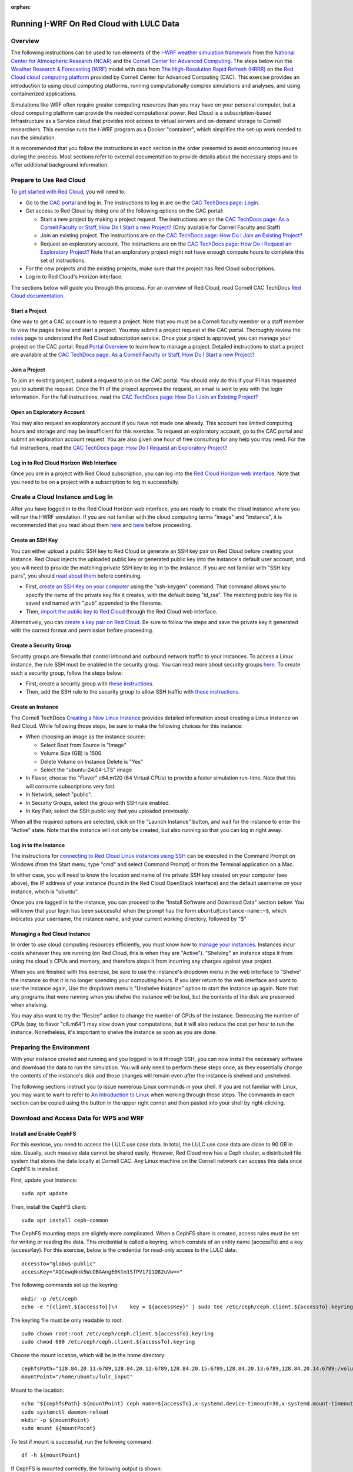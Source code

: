 :orphan:

.. _lulcredcloud:

Running I-WRF On Red Cloud with LULC Data
*****************************************


Overview
========

The following instructions can be used to run elements of
the `I-WRF weather simulation framework <https://i-wrf.org>`_
from the `National Center for Atmospheric Research (NCAR) <https://ncar.ucar.edu/>`_
and the `Cornell Center for Advanced Computing <https://cac.cornell.edu/>`_.
The steps below run the `Weather Research & Forecasting (WRF) <https://www.mmm.ucar.edu/models/wrf>`_ 
model with data from `The High-Resolution Rapid Refresh (HRRR) <https://rapidrefresh.noaa.gov/hrrr/>`_ 
on the `Red Cloud cloud computing platform <https://www.cac.cornell.edu/services/cloudservices.aspx/>`_ 
provided by Cornell Center for Advanced Computing (CAC).
This exercise provides an introduction to using cloud computing platforms,
running computationally complex simulations and analyses, and using containerized applications.

Simulations like WRF often require greater computing resources
than you may have on your personal computer,
but a cloud computing platform can provide the needed computational power.
Red Cloud is a subscription-based Infrastructure as a Service cloud that provides 
root access to virtual servers and on-demand storage to Cornell researchers.
This exercise runs the I-WRF program as a Docker "container",
which simplifies the set-up work needed to run the simulation.

It is recommended that you follow the instructions in each section in the order presented
to avoid encountering issues during the process.
Most sections refer to external documentation to provide details about the necessary steps
and to offer additional background information.


Prepare to Use Red Cloud
========================

To `get started with Red Cloud <https://portal.cac.cornell.edu/techdocs/redcloud2/#getting-started-on-red-cloud-v2>`_,
you will need to:

* Go to the `CAC portal <https://portal.cac.cornell.edu/>`_ and log in. The instructions to log in are on the `CAC TechDocs page: Login <https://portal.cac.cornell.edu/techdocs/general/CACportal/#portal-login>`_.

* Get access to Red Cloud by doing one of the following options on the CAC portal:

  * Start a new project by making a project request. The instructions are on the `CAC TechDocs page: As a Cornell Faculty or Staff, How Do I Start a new Project? <https://portal.cac.cornell.edu/techdocs/general/CACportal/#as-a-cornell-faculty-or-staff-how-do-i-start-a-new-project>`__ (Only available for Cornell Faculty and Staff)

  * Join an existing project. The instructions are on the `CAC TechDocs page: How Do I Join an Existing Project? <https://portal.cac.cornell.edu/techdocs/general/CACportal/#how-do-i-join-an-existing-project>`__
  
  * Request an exploratory account. The instructions are on the `CAC TechDocs page: How Do I Request an Exploratory Project? <https://portal.cac.cornell.edu/techdocs/general/CACportal/#how-do-i-request-an-exploratory-account>`__ Note that an exploratory project might not have enough compute hours to complete this set of instructions.

* For the new projects and the existing projects, make sure that the project has Red Cloud subscriptions. 

* Log in to Red Cloud's Horizon interface.

The sections below will guide you through this process. 
For an overview of Red Cloud, read Cornell CAC TechDocs `Red Cloud documentation <https://www.cac.cornell.edu/techdocs/redcloud2/#red-cloud-v2>`_.


Start a Project
---------------

One way to get a CAC account is to request a project. 
Note that you must be a Cornell faculty member or a staff member to view the pages below and start a project. 
You may submit a project request at the CAC portal.
Thoroughly review the `rates <https://www.cac.cornell.edu/services/projects/rates.aspx>`_ page to understand the Red Cloud subscription service.
Once your project is approved, you can manage your project on the CAC portal. Read `Portal Overview <https://www.cac.cornell.edu/techdocs/general/CACportal/#portal-overview>`_ to learn how to manage a project. Detailed instructions to start a project are available at the `CAC TechDocs page: As a Cornell Faculty or Staff, How Do I Start a new Project? <https://portal.cac.cornell.edu/techdocs/general/CACportal/#as-a-cornell-faculty-or-staff-how-do-i-start-a-new-project>`__


Join a Project
--------------

To join an existing project, submit a request to join on the CAC portal. You should only do this if your PI has requested you to submit the request. Once the PI of the project approves the request, an email is sent to you with the login information. For the full instructions, read the `CAC TechDocs page: How Do I Join an Existing Project? <https://portal.cac.cornell.edu/techdocs/general/CACportal/#how-do-i-join-an-existing-project>`__


Open an Exploratory Account
---------------------------

You may also request an exploratory account if you have not made one already. 
This account has limited computing hours and storage and may be insufficient for this exercise. 
To request an exploratory account, go to the CAC portal and submit an exploration account request. 
You are also given one hour of free consulting for any help you may need. For the full instructions, read the `CAC TechDocs page: How Do I Request an Exploratory Project? <https://portal.cac.cornell.edu/techdocs/general/CACportal/#how-do-i-request-an-exploratory-project>`__


Log in to Red Cloud Horizon Web Interface
-----------------------------------------

Once you are in a project with Red Cloud subscription,
you can log into the `Red Cloud Horizon web interface <https://redcloud2.cac.cornell.edu/>`_.
Note that you need to be on a project with a subscription to log in successfully.


Create a Cloud Instance and Log In
==================================

After you have logged in to the Red Cloud Horizon web interface,
you are ready to create the cloud instance where you will run the I-WRF simulation.
If you are not familiar with the cloud computing terms "image" and "instance",
it is recommended that you read about them `here <https://www.cac.cornell.edu/techdocs/redcloud2/compute/#images>`__ 
and `here <https://www.cac.cornell.edu/techdocs/redcloud2/run_linux_instances/>`__ before proceeding.


Create an SSH Key
-----------------

You can either upload a public SSH key to Red Cloud or generate an SSH key pair on Red Cloud before creating your instance.
Red Cloud injects the uploaded public key or generated public key into the instance's default user account,
and you will need to provide the matching private SSH key to log in to the instance.
If you are not familiar with "SSH key pairs", you should
`read about them <https://www.cac.cornell.edu/techdocs/redcloud2/compute/#keypairs>`__ before continuing.

* First, `create an SSH Key on your computer <https://www.cac.cornell.edu/techdocs/openstack/keypairs/#creating-a-passphrase-protected-key-pair-recommended>`_ using the "ssh-keygen" command.  That command allows you to specify the name of the private key file it creates, with the default being "id_rsa".  The matching public key file is saved and named with ".pub" appended to the filename. 
* Then, `import the public key to Red Cloud <https://www.cac.cornell.edu/techdocs/redcloud2/horizon_ssh_keys/#import-a-public-key>`_ through the Red Cloud web interface.

Alternatively, you can `create a key pair on Red Cloud <https://www.cac.cornell.edu/techdocs/redcloud2/horizon_ssh_keys/#create-a-new-ssh-key-pair>`_. Be sure to follow the steps and save the private key it generated with the correct format and permission before proceeding. 


Create a Security Group
-----------------------

Security groups are firewalls that control inbound and outbound network traffic to your instances. To access a Linux instance, the rule SSH must be enabled in the security group. You can read more about security groups `here <https://www.cac.cornell.edu/techdocs/redcloud2/network/#security>`__. To create such a security group, follow the steps below:

* First, create a security group with `these instructions <https://www.cac.cornell.edu/techdocs/redcloud2/horizon_security_groups/#create-a-security-group>`__.

* Then, add the SSH rule to the security group to allow SSH traffic with `these instructions <https://www.cac.cornell.edu/techdocs/redcloud2/horizon_security_groups/#manage-your-security-group>`__.


Create an Instance
------------------

The Cornell TechDocs `Creating a New Linux Instance <https://www.cac.cornell.edu/techdocs/redcloud2/run_linux_instances/#creating-a-new-linux-instance>`_
provides detailed information about creating a Linux instance on Red Cloud.
While following those steps, be sure to make the following choices for this instance:

* When choosing an image as the instance source:
  
  * Select Boot from Source is "Image"
  * Volume Size (GB) is 1500
  * Delete Volume on Instance Delete is "Yes"
  * Select the "ubuntu-24.04-LTS" image

* In Flavor, choose the "Flavor" c64.m120 (64 Virtual CPUs) to provide a faster simulation run-time. Note that this will consume subscriptions very fast.
* In Network, select "public".
* In Security Groups, select the group with SSH rule enabled.
* In Key Pair, select the SSH public key that you uploaded previously.

When all the required options are selected, click on the "Launch Instance" button, and wait for the instance to enter the "Active" state.
Note that the instance will not only be created, but also running so that you can log in right away.


Log in to the Instance
----------------------

The instructions for `connecting to Red Cloud Linux instances using SSH <https://www.cac.cornell.edu/techdocs/redcloud2/run_linux_instances/#accessing-instances>`_
can be executed in the Command Prompt on Windows (from the Start menu, type "cmd" and select Command Prompt)
or from the Terminal application on a Mac.

In either case, you will need to know the location and name of the private SSH key created on your computer (see above),
the IP address of your instance (found in the Red Cloud OpenStack interface)
and the default username on your instance, which is "ubuntu".

Once you are logged in to the instance, you can proceed to the
"Install Software and Download Data" section below.
You will know that your login has been successful when the prompt has the form ``ubuntu@instance-name:~$``,
which indicates your username, the instance name, and your current working directory, followed by "$"


Managing a Red Cloud Instance
-----------------------------

In order to use cloud computing resources efficiently, you must know how to
`manage your instances <https://www.cac.cornell.edu/techdocs/redcloud2/compute/#instance-states>`_.
Instances incur costs whenever they are running (on Red Cloud, this is when they are "Active").
"Shelving" an instance stops it from using the cloud's CPUs and memory,
and therefore stops it from incurring any charges against your project.

When you are finished with this exercise,
be sure to use the instance's dropdown menu in the web interface to
"Shelve" the instance so that it is no longer spending your computing hours.
If you later return to the web interface and want to use the instance again,
Use the dropdown menu's "Unshelve Instance" option to start the instance up again.
Note that any programs that were running when you shelve the instance will be lost,
but the contents of the disk are preserved when shelving.

You may also want to try the "Resize" action to change the number of CPUs of the instance.
Decreasing the number of CPUs (say, to flavor "c8.m64") may slow down your computations, but it will also reduce the cost per hour to run the instance.
Nonetheless, it's important to shelve the instance as soon as you are done. 


Preparing the Environment
=========================

With your instance created and running and you logged in to it through SSH,
you can now install the necessary software and download the data to run the simulation.
You will only need to perform these steps once,
as they essentially change the contents of the instance's disk
and those changes will remain even after the instance is shelved and unshelved.

The following sections instruct you to issue numerous Linux commands in your shell.
If you are not familiar with Linux, you may want to want to refer to
`An Introduction to Linux <https://cvw.cac.cornell.edu/Linux>`_ when working through these steps.
The commands in each section can be copied using the button in the upper right corner
and then pasted into your shell by right-clicking.


Download and Access Data for WPS and WRF
========================================

Install and Enable CephFS
-------------------------

For this exericse, you need to access the LULC use case data. In total, the LULC use case data are close to 90 GB in size. Usually, such massive data cannot be shared easily. However, Red Cloud now has a Ceph cluster, a distributed file system that stores the data locally at Cornell CAC. Any Linux machine on the Cornell network can access this data once CephFS is installed.
 
First, update your instance::

    sudo apt update

Then, install the CephFS client::

    sudo apt install ceph-common

The CephFS mounting steps are slightly more complicated. When a CephFS share is created, access rules must be set for writing or reading the data. This credential is called a keyring, which consists of an entity name (accessTo) and a key (accessKey). For this exercise, below is the credential for read-only access to the LULC data::

    accessTo="globus-public"
    accessKey="AQCewqNnk5WcOBAAngE0Ktm1SfPV1711Q82uVw==" 

The following commands set up the keyring::

    mkdir -p /etc/ceph
    echo -e "[client.${accessTo}]\n    key = ${accessKey}" | sudo tee /etc/ceph/ceph.client.${accessTo}.keyring

The keyring file must be only readable to root::

    sudo chown root:root /etc/ceph/ceph.client.${accessTo}.keyring
    sudo chmod 600 /etc/ceph/ceph.client.${accessTo}.keyring

Choose the mount location, which will be in the home directory::

    cephfsPath="128.84.20.11:6789,128.84.20.12:6789,128.84.20.15:6789,128.84.20.13:6789,128.84.20.14:6789:/volumes/_nogroup/a33ce441-0ebd-4fab-b850-c0124bc46b70/89b3c9d9-b31c-4d64-9251-38b86a874c7d"
    mountPoint="/home/ubuntu/lulc_input"

Mount to the location::

    echo "${cephfsPath} ${mountPoint} ceph name=${accessTo},x-systemd.device-timeout=30,x-systemd.mount-timeout=30,noatime,_netdev,rw 0 2" | sudo tee -a /etc/fstab
    sudo systemctl daemon-reload
    mkdir -p ${mountPoint}
    sudo mount ${mountPoint}

To test if mount is successful, run the following command::

    df -h ${mountPoint}

If CephFS is mounted correctly, the following output is shown::

    Filesystem                                                                                                                                                                             Size  Used Avail Use% Mounted on
    128.84.20.11:6789,128.84.20.12:6789,128.84.20.15:6789,128.84.20.13:6789,128.84.20.14:6789:/volumes/_nogroup/a33ce441-0ebd-4fab-b850-c0124bc46b70/89b3c9d9-b31c-4d64-9251-38b86a874c7d  100G   85G   16G  85% /home/ubuntu/lulc_input


Set Input and Ouput Paths
-------------------------

Copy and paste the following lines to set up paths of the input and output files::

    mkdir ~/lulc_output
    WRF_OUTPUT=~/lulc_output
    WRF_INPUT=~/lulc_input


(Optional) Exercise Script
--------------------------

If you would like to want to run the entire exercise with one script::

    TODO: Change this from issue 68 to main
    wget https://raw.githubusercontent.com/NCAR/i-wrf/refs/heads/feature_68_LULC_Instruction/use_cases/Land_Use_Land_Cover/WRF/run.sh
    chmod +x run.sh
    mkdir ~/lulc_script
    WRF_SCRIPT=~/lulc_script
    mv run.sh $WRF_SCRIPT


Install Docker and Pull Docker Objects
======================================

Install Docker
--------------

As mentioned above, the WRF and METplus software are provided as Docker images that will run as a
`"container" <https://docs.docker.com/guides/docker-concepts/the-basics/what-is-a-container/>`_
on your cloud instance.
To run a Docker container, you must first install the Docker Engine on your instance.
You can then "pull" (download) the WRF and METplus images that will be run as containers.

The `instructions for installing Docker Engine on Ubuntu <https://docs.docker.com/engine/install/ubuntu/>`_
are very thorough and make a good reference, but we only need to perform a subset of those steps.
These commands run a script that sets up the Docker software repository on your instance,
then installs Docker::

    curl --location https://bit.ly/3R3lqMU > install-docker.sh
    source install-docker.sh
    rm install-docker.sh

If a text dialog is displayed asking which services should be restarted, type ``Enter``.
When the installation is complete, you can verify that the Docker command line tool works by asking for its version::

    docker --version

The Docker daemon should start automatically, but it sometimes runs into issues.
First, check to see if the daemon started successfully::

    sudo systemctl --no-pager status docker

If you see a message saying the daemon failed to start because a "Start request repeated too quickly",
wait a few minutes and issue this command to try again to start it::

    sudo systemctl start docker

If the command seems to succeed, confirm that the daemon is running using the status command above.
Repeat these efforts as necessary until it is started.


Get the LULC Docker Image
-------------------------

Once Docker is running, you must pull the correct versions of the WRF image onto your instance::

    sudo docker pull ncar/iwrf:lulc-2024-10-04
    

Using screen in Linux
=====================
As the simulation will take a long time to run, any disconnects from the instance will interrupt the simulation. It's recommended to use the Linux command "screen" in this scenario to create a screen session. The advantage of screen is that even if you disconnect from a screen session, the task will be still running, you can reconnect to the screen session at any time to check the progress. Disconnecting and reconnecting are referred to as "detaching" and "attaching." 

To start a screen session with "lulc" as the session name, enter the following::

    screen -S lulc

At any time, enter the following to show the currently running sessions and attached sessions, if any::

    screen -ls

Inside a session, if you want to detach from it, you would need to press a combination of keys::
    
    Ctrl+A,  D

To attach to the screen session "lulc", enter the following:: 

    screen -r lulc


Start WPS and WRF with script
=============================

With everything in place, you are now ready to run the Docker container that will perform the simulation. First, make sure you are in a screen session. If you would like to run the entire script in one command, you just have to run the script. The downloaded script runs inside the container, prints lots of status information, and creates output files in the output folder you created. Execute this command to start a container with the image we pulled earlier::

    sudo docker run --shm-size 100G -it \
    -v $WRF_INPUT:/home/wrfuser/lulc_input \
    -v $WRF_OUTPUT:/home/wrfuser/lulc_output \
    -v $WRF_SCRIPT:/home/wrfuser/lulc_script \
    ncar/iwrf:lulc-2024-10-04 sudo /home/wrfuser/lulc_script/run.sh

The command has numerous arguments and options, which do the following:

* ``docker run`` creates the container if needed and then runs it.
* ``--shm-size 100 -it`` tells the command how much shared memory to use, and to run interactively in the shell.
* The ``-v`` options map folders in your cloud instance to paths within the container.
* ``ncar/iwrf:lulc-2024-10-04`` is the Docker image to use when creating the container.

The simulation will take a long time to run, and when the results are ready, the terminal will become available again. The output files will be in the output folder.


Run WPS and WRF Manually
========================

With everything in place, you are now ready to run the Docker container that will perform the simulation. The command below is similar to the one above, but it does not run the script. Instead, it starts the container and provides a shell prompt. From there, we will run each command one by one::

    sudo docker run --shm-size 100G -it \
    -v $WRF_INPUT:/home/wrfuser/lulc_input \
    -v $WRF_OUTPUT:/home/wrfuser/lulc_output \
    ncar/iwrf:lulc-2024-10-04 bash

The command has numerous arguments and options, which do the following:

* ``docker run`` creates the container if needed and then runs it.
* ``--shm-size 100 -it`` tells the command how much shared memory to use, and to run interactively in the shell.
* The ``-v`` options map folders in your cloud instance to paths within the container.
* ``ncar/iwrf:lulc-2024-10-04`` is the Docker image to use when creating the container.


Run WPS
=======

We now need to set up the environment in the container to ensure proper files and executables are in the path and resolve any memory issues. First, load the environment in "/etc/bashrc" with "source" and then allow unlimited memory to be used in this container:: 

    source /etc/bashrc
    ulimit -s unlimited

And define some environment variables for input and output paths::

    WPS=/home/wrfuser/WPS
    WRF=/home/wrfuser/WRF
    LULC_OUTPUT=/home/wrfuser/lulc_output
    LULC_WPS_INPUT=/home/wrfuser/lulc_input/WPS_input
    LULC_WRF_INPUT=/home/wrfuser/lulc_input/WRF_input

The first step of the LULC use case is to run the WRF Pre-Processing System (WPS). Start with running "geogrid.exe" with "WPS_GEOG" data. The file "namelist.wps" directs "geogrid.exe" to read domain configuration parameters from the WPS_GEOG data directory::
    
    cd $WPS
    cp $LULC_WPS_INPUT/namelist/namelist_PRS.wps $WPS/namelist.wps
    ln -fs $LULC_WPS_INPUT/WPS_GEOG $WPS
    ./geogrid.exe


Next, link the Vtable and link the HRRR files with the extension "wrfprs". Call "ungrib.exe" to generate files with HRRR_PRS headers::

    cd $WPS
    cp $LULC_WPS_INPUT/namelist/Vtable.hrrr.modified $WPS/ungrib/Variable_Tables/
    ln -sf $WPS/ungrib/Variable_Tables/Vtable.hrrr.modified $WPS/Vtable
    ./link_grib.csh $LULC_WPS_INPUT/HRRR_0703/hrrr.*.wrfprs
    ./ungrib.exe

Do the same with HRRR files with the extension "wrfnat" and generate files with HRRR_PRS headers. Note that we need a new "namelist.wps"::

    cd $WPS
    cp $LULC_WPS_INPUT/namelist/namelist_NAT.wps $WPS/namelist.wps
    ./link_grib.csh $LULC_WPS_INPUT/HRRR_0703/hrrr.*.wrfnat
    ./ungrib.exe

Finally, we can finalize the WPS process by calling "metgrid.exe", which will read both HRRR_PRS and HRRR_NAT files::

    cd $WPS
    ./metgrid.exe


Run WRF
=======

Control Simulation
------------------

The control simulation runs WRF with the files generated from WPS. First, copy the namelist and WRF variable files and link the "met_em" files from WPS::

    cd $WRF
    ln -sf $WRF/run/* $WRF
    cp $LULC_WRF_INPUT/namelist/namelist.input $WRF
    cp $LULC_WRF_INPUT/ctl/wrfvar_lulc_d01.txt $WRF
    cp $LULC_WRF_INPUT/ctl/wrfvar_lulc_d02.txt $WRF
    cp $LULC_WRF_INPUT/ctl/wrfvar_lulc_d03.txt $WRF
    ln -sf $WPS/met_em* $WRF

Run "real.exe" to generate boundary conditions for WRF input. The files generated from this step are "wrfbdy_d01", "wrfinput_d01", "wrfinput_d02", and "wrfinput_d03". Paste the following::

    cd $WRF
    ./main/real.exe

Create a folder named "wrfdata" in the WRF directory and run WRF simulation with 60 CPU cores::
    
    cd $WRF
    mkdir $WRF/wrfdata
    mpiexec -n 60 -ppn 60 ./main/wrf.exe

This step will take about 2 days to run. When it is finished, copy the output from "wrfdata" to the output folder::

    mv $WRF/wrfdata $LULC_OUTPUT/ctl


DFW4X Simulation
----------------

First, remove the files used for the control simulation::

    cd $WRF
    rm met_em*
    rm wrfbdy_d01
    rm wrfinput*

Link the appropriate files for DFW4X simulation::

    ln -sf $WRF/run/* $WRF
    ln -sf $LULC_WRF_INPUT/dfw4x/wrfbdy_d01 $WRF
    ln -sf $LULC_WRF_INPUT/dfw4x/wrfinput* $WRF
    ln -sf $LULC_WRF_INPUT/dfw4x/met_em* $WRF

Create a folder named "wrfdata" in the WRF directory and run WRF simulation with 60 CPU cores::
    
    cd $WRF
    mkdir $WRF/wrfdata
    mpiexec -n 60 -ppn 60 ./main/wrf.exe

When it is finished, copy the output from "wrfdata" to the output folder::

    mv $WRF/wrfdata $LULC_OUTPUT/dfw4x

You can now exit the container by entering "exit", and the output files will be in "lulc_output".
